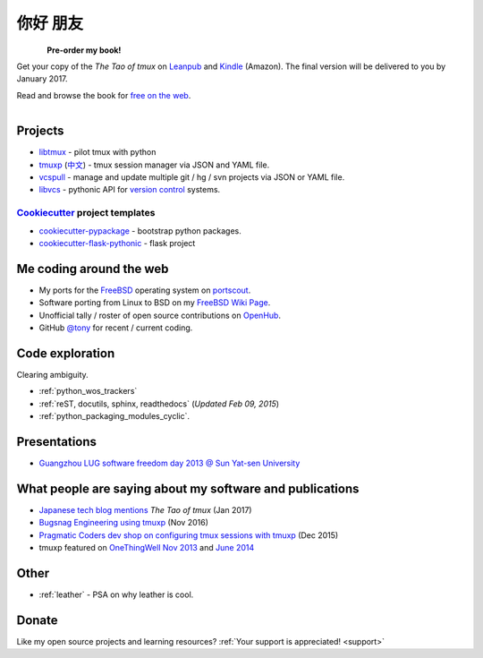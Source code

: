 =========
你好 朋友
=========

.. meta::
    :msvalidate.01: D2AE2505EF80D6586DCCFA29B5B3E0F5

.. container:: book-container

   .. container:: leftside-book

      .. figure:: https://s3.amazonaws.com/titlepages.leanpub.com/the-tao-of-tmux/large
          :scale: 100%
          :align: left
          :target: https://leanpub.com/the-tao-of-tmux
          :alt: The Tao of tmux

   .. container:: rightside-book

      **Pre-order my book!**

      Get your copy of the  *The Tao of tmux* on `Leanpub`_ and `Kindle`_
      (Amazon). The final version will be delivered to you by January 2017.

      Read and browse the book for `free on the web`_.

      .. figure:: _static/img/books/amazon-logo.png
        :scale: 19%
        :align: left
        :target: http://amzn.to/2gPfRhC
        :alt: Amazon Kindle

.. _free on the web: https://leanpub.com/the-tao-of-tmux/read
.. _Leanpub: https://leanpub.com/the-tao-of-tmux
.. _Kindle: http://amzn.to/2gPfRhC

Projects
--------

- `libtmux <https://libtmux.git-pull.com>`_ - pilot tmux with python
- `tmuxp <https://tmuxp.git-pull.com>`_ (`中文 <https://tmuxp.readthedocs.io/zh_CN/latest/>`_)
  - tmux session manager via JSON and YAML file.
- `vcspull <https://vcspull.git-pull.com>`_ - manage and update multiple git / hg / svn projects
  via JSON or YAML file.
- `libvcs <https://libvcs.git-pull.com>`_ - pythonic API for `version
  control <https://en.wikipedia.org/wiki/Version_control>`_ systems.

`Cookiecutter`_ project templates
"""""""""""""""""""""""""""""""""

- `cookiecutter-pypackage`_ - bootstrap python packages.
- `cookiecutter-flask-pythonic`_ - flask project

Me coding around the web
------------------------

- My ports for the `FreeBSD`_ operating system on `portscout`_.
- Software porting from Linux to BSD on my `FreeBSD Wiki Page`_. 
- Unofficial tally / roster of open source contributions on `OpenHub`_.
- GitHub `@tony`_ for recent / current coding.

.. _portscout: https://portscout.freebsd.org/tony@git-pull.com.html
.. _FreeBSD: https://freebsd.org
.. _OpenHub: https://openhub.net/accounts/git-pull
.. _FreeBSD Wiki Page: https://wiki.freebsd.org/TonyNarlock
.. _@tony: https://www.github.com/tony

Code exploration
----------------

Clearing ambiguity.

- :ref:`python_wos_trackers`
- :ref:`reST, docutils, sphinx, readthedocs` (*Updated Feb 09, 2015*)
- :ref:`python_packaging_modules_cyclic`.

Presentations
-------------

- `Guangzhou LUG software freedom day 2013 @ Sun Yat-sen University <http://www.gzlug.org/2013%20SFD.html>`_

What people are saying about my software and publications
---------------------------------------------------------

* `Japanese tech blog mentions <http://www.softantenna.com/wp/webservice/the-tao-of-tmux/>`_ *The Tao of tmux* (Jan 2017)
* `Bugsnag Engineering using tmuxp <https://blog.bugsnag.com/benefits-of-using-tmux/>`_ (Nov 2016)
* `Pragmatic Coders dev shop on configuring tmux sessions with tmuxp <http://pragmaticcoders.com/blog/tmuxp-preconfigured-sessions/>`_ (Dec 2015)
* tmuxp featured on `OneThingWell <http://onethingwell.org>`_ `Nov 2013 <http://onethingwell.org/post/66093374354/tmuxp>`_ and `June 2014 <http://onethingwell.org/post/88367539965/tmuxp>`_

Other
-----

- :ref:`leather` - PSA on why leather is cool.


Donate
------

Like my open source projects and learning resources? :ref:`Your support is appreciated! <support>`

.. _cookiecutter-pypackage: https://github.com/tony/cookiecutter-pypackage
.. _cookiecutter-flask-pythonic: https://github.com/tony/cookiecutter-flask-pythonic
.. _Cookiecutter: https://github.com/audreyr/cookiecutter
